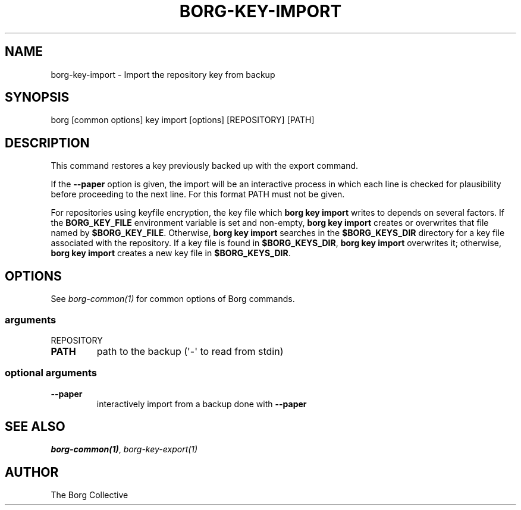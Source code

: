 .\" Man page generated from reStructuredText.
.
.TH BORG-KEY-IMPORT 1 "2022-04-14" "" "borg backup tool"
.SH NAME
borg-key-import \- Import the repository key from backup
.
.nr rst2man-indent-level 0
.
.de1 rstReportMargin
\\$1 \\n[an-margin]
level \\n[rst2man-indent-level]
level margin: \\n[rst2man-indent\\n[rst2man-indent-level]]
-
\\n[rst2man-indent0]
\\n[rst2man-indent1]
\\n[rst2man-indent2]
..
.de1 INDENT
.\" .rstReportMargin pre:
. RS \\$1
. nr rst2man-indent\\n[rst2man-indent-level] \\n[an-margin]
. nr rst2man-indent-level +1
.\" .rstReportMargin post:
..
.de UNINDENT
. RE
.\" indent \\n[an-margin]
.\" old: \\n[rst2man-indent\\n[rst2man-indent-level]]
.nr rst2man-indent-level -1
.\" new: \\n[rst2man-indent\\n[rst2man-indent-level]]
.in \\n[rst2man-indent\\n[rst2man-indent-level]]u
..
.SH SYNOPSIS
.sp
borg [common options] key import [options] [REPOSITORY] [PATH]
.SH DESCRIPTION
.sp
This command restores a key previously backed up with the export command.
.sp
If the \fB\-\-paper\fP option is given, the import will be an interactive
process in which each line is checked for plausibility before
proceeding to the next line. For this format PATH must not be given.
.sp
For repositories using keyfile encryption, the key file which \fBborg key
import\fP writes to depends on several factors. If the \fBBORG_KEY_FILE\fP
environment variable is set and non\-empty, \fBborg key import\fP creates
or overwrites that file named by \fB$BORG_KEY_FILE\fP\&. Otherwise, \fBborg
key import\fP searches in the \fB$BORG_KEYS_DIR\fP directory for a key file
associated with the repository. If a key file is found in
\fB$BORG_KEYS_DIR\fP, \fBborg key import\fP overwrites it; otherwise, \fBborg
key import\fP creates a new key file in \fB$BORG_KEYS_DIR\fP\&.
.SH OPTIONS
.sp
See \fIborg\-common(1)\fP for common options of Borg commands.
.SS arguments
.sp
REPOSITORY
.INDENT 0.0
.TP
.B PATH
path to the backup (\(aq\-\(aq to read from stdin)
.UNINDENT
.SS optional arguments
.INDENT 0.0
.TP
.B \-\-paper
interactively import from a backup done with \fB\-\-paper\fP
.UNINDENT
.SH SEE ALSO
.sp
\fIborg\-common(1)\fP, \fIborg\-key\-export(1)\fP
.SH AUTHOR
The Borg Collective
.\" Generated by docutils manpage writer.
.

